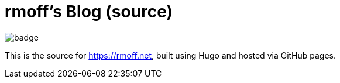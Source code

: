= rmoff's Blog (source)

image::https://github.com/rmoff/rmoff-blog/workflows/GitHub%20Pages/badge.svg?branch=master[]

This is the source for https://rmoff.net, built using Hugo and hosted via GitHub pages.

